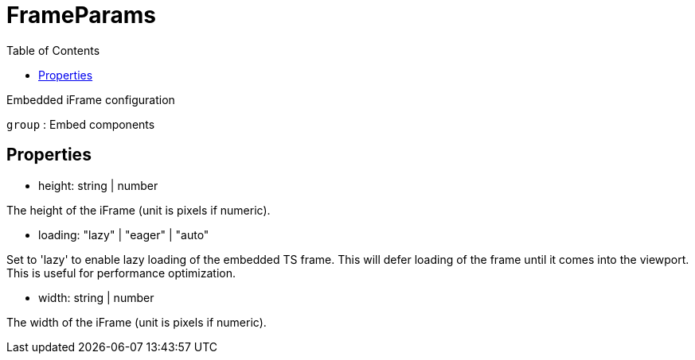 :toc: true
:toclevels: 2
:page-title: FrameParams
:page-pageid: Interface/FrameParams
:page-description: Embedded iFrame configuration

= FrameParams

Embedded iFrame configuration



`group` : Embed components





== Properties

* height: string | number

The height of the iFrame (unit is pixels if numeric).




* loading: "lazy" | "eager" | "auto"

Set to 'lazy' to enable lazy loading of the embedded TS frame.
This will defer loading of the frame until it comes into the
viewport. This is useful for performance optimization.




* width: string | number

The width of the iFrame (unit is pixels if numeric).



